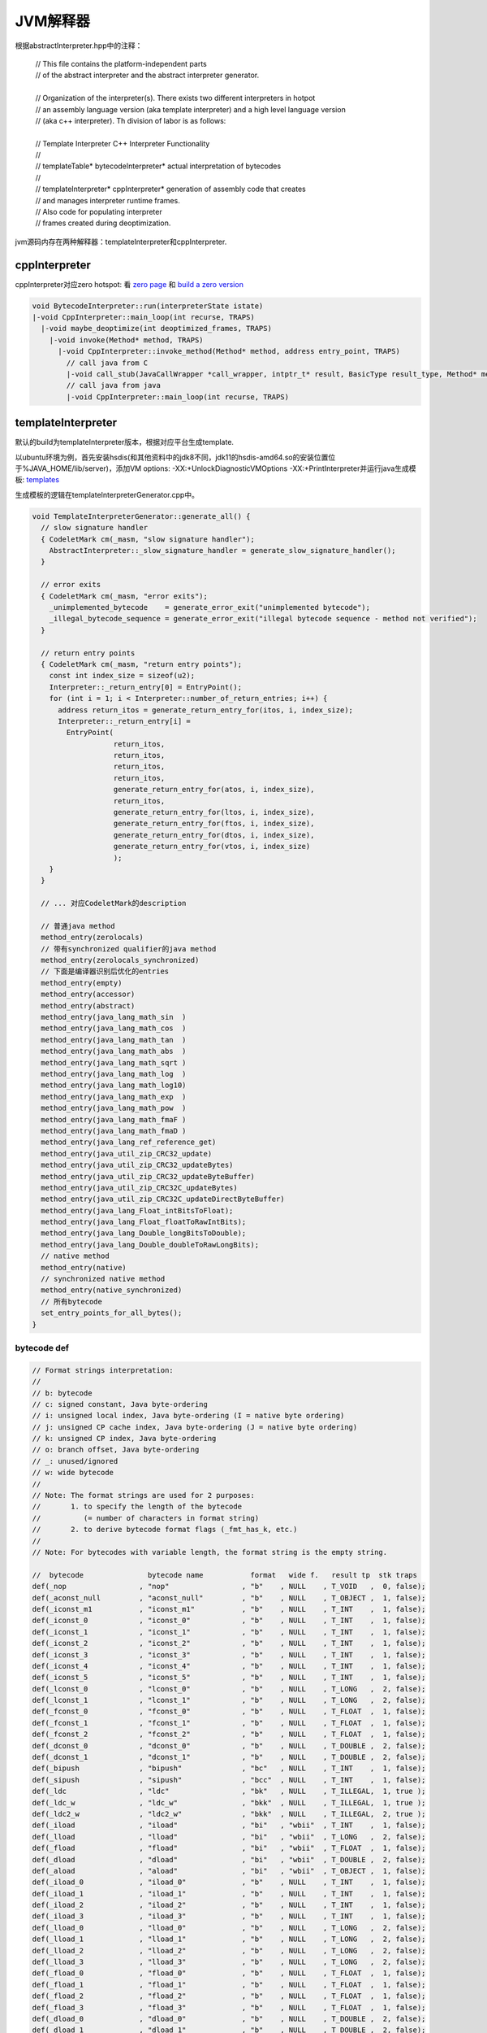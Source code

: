 **********
JVM解释器
**********

根据abstractInterpreter.hpp中的注释：

 | // This file contains the platform-independent parts
 | // of the abstract interpreter and the abstract interpreter generator.
 | 
 | // Organization of the interpreter(s). There exists two different interpreters in hotpot
 | // an assembly language version (aka template interpreter) and a high level language version
 | // (aka c++ interpreter). Th division of labor is as follows:
 | 
 | // Template Interpreter          C++ Interpreter        Functionality
 | //
 | // templateTable*                bytecodeInterpreter*   actual interpretation of bytecodes
 | //
 | // templateInterpreter*          cppInterpreter*        generation of assembly code that creates
 | //                                                      and manages interpreter runtime frames.
 | //                                                      Also code for populating interpreter
 | //                                                      frames created during deoptimization.
 
jvm源码内存在两种解释器：templateInterpreter和cppInterpreter.

--------------
cppInterpreter
--------------

cppInterpreter对应zero hotspot: 看 `zero page <http://openjdk.java.net/projects/zero/>`_ 和 `build a zero version <https://github.com/unofficial-openjdk/openjdk/blob/jdk/jdk/doc/building.md#libffi>`_

.. code::

  void BytecodeInterpreter::run(interpreterState istate)
  |-void CppInterpreter::main_loop(int recurse, TRAPS)
    |-void maybe_deoptimize(int deoptimized_frames, TRAPS)
      |-void invoke(Method* method, TRAPS)
        |-void CppInterpreter::invoke_method(Method* method, address entry_point, TRAPS)
          // call java from C
          |-void call_stub(JavaCallWrapper *call_wrapper, intptr_t* result, BasicType result_type, Method* method, address entry_point, intptr_t* parameters, int parameter_words, TRAPS)
          // call java from java
          |-void CppInterpreter::main_loop(int recurse, TRAPS)


-------------------
templateInterpreter
-------------------

默认的build为templateInterpreter版本，根据对应平台生成template.

以ubuntu环境为例，首先安装hsdis(和其他资料中的jdk8不同，jdk11的hsdis-amd64.so的安装位置位于%JAVA_HOME/lib/server)，添加VM options: -XX:+UnlockDiagnosticVMOptions -XX:+PrintInterpreter并运行java生成模板: `templates <templates>`_

生成模板的逻辑在templateInterpreterGenerator.cpp中。

.. code::

  void TemplateInterpreterGenerator::generate_all() {
    // slow signature handler
    { CodeletMark cm(_masm, "slow signature handler");
      AbstractInterpreter::_slow_signature_handler = generate_slow_signature_handler();
    }

    // error exits
    { CodeletMark cm(_masm, "error exits");
      _unimplemented_bytecode    = generate_error_exit("unimplemented bytecode");
      _illegal_bytecode_sequence = generate_error_exit("illegal bytecode sequence - method not verified");
    }

    // return entry points
    { CodeletMark cm(_masm, "return entry points");
      const int index_size = sizeof(u2);
      Interpreter::_return_entry[0] = EntryPoint();
      for (int i = 1; i < Interpreter::number_of_return_entries; i++) {
        address return_itos = generate_return_entry_for(itos, i, index_size);
        Interpreter::_return_entry[i] =
          EntryPoint(
                     return_itos,
                     return_itos,
                     return_itos,
                     return_itos,
                     generate_return_entry_for(atos, i, index_size),
                     return_itos,
                     generate_return_entry_for(ltos, i, index_size),
                     generate_return_entry_for(ftos, i, index_size),
                     generate_return_entry_for(dtos, i, index_size),
                     generate_return_entry_for(vtos, i, index_size)
                     );
      }
    }

    // ... 对应CodeletMark的description

    // 普通java method
    method_entry(zerolocals)
    // 带有synchronized qualifier的java method
    method_entry(zerolocals_synchronized)
    // 下面是编译器识别后优化的entries
    method_entry(empty)
    method_entry(accessor)
    method_entry(abstract)
    method_entry(java_lang_math_sin  )
    method_entry(java_lang_math_cos  )
    method_entry(java_lang_math_tan  )
    method_entry(java_lang_math_abs  )
    method_entry(java_lang_math_sqrt )
    method_entry(java_lang_math_log  )
    method_entry(java_lang_math_log10)
    method_entry(java_lang_math_exp  )
    method_entry(java_lang_math_pow  )
    method_entry(java_lang_math_fmaF )
    method_entry(java_lang_math_fmaD )
    method_entry(java_lang_ref_reference_get)
    method_entry(java_util_zip_CRC32_update)
    method_entry(java_util_zip_CRC32_updateBytes)
    method_entry(java_util_zip_CRC32_updateByteBuffer)
    method_entry(java_util_zip_CRC32C_updateBytes)
    method_entry(java_util_zip_CRC32C_updateDirectByteBuffer)
    method_entry(java_lang_Float_intBitsToFloat);
    method_entry(java_lang_Float_floatToRawIntBits);
    method_entry(java_lang_Double_longBitsToDouble);
    method_entry(java_lang_Double_doubleToRawLongBits);
    // native method
    method_entry(native)
    // synchronized native method
    method_entry(native_synchronized)
    // 所有bytecode
    set_entry_points_for_all_bytes();
  }


^^^^^^^^^^^^
bytecode def
^^^^^^^^^^^^

.. code::

  // Format strings interpretation:
  //
  // b: bytecode
  // c: signed constant, Java byte-ordering
  // i: unsigned local index, Java byte-ordering (I = native byte ordering)
  // j: unsigned CP cache index, Java byte-ordering (J = native byte ordering)
  // k: unsigned CP index, Java byte-ordering
  // o: branch offset, Java byte-ordering
  // _: unused/ignored
  // w: wide bytecode
  //
  // Note: The format strings are used for 2 purposes:
  //       1. to specify the length of the bytecode
  //          (= number of characters in format string)
  //       2. to derive bytecode format flags (_fmt_has_k, etc.)
  //
  // Note: For bytecodes with variable length, the format string is the empty string.
  
  //  bytecode               bytecode name           format   wide f.   result tp  stk traps
  def(_nop                 , "nop"                 , "b"    , NULL    , T_VOID   ,  0, false);
  def(_aconst_null         , "aconst_null"         , "b"    , NULL    , T_OBJECT ,  1, false);
  def(_iconst_m1           , "iconst_m1"           , "b"    , NULL    , T_INT    ,  1, false);
  def(_iconst_0            , "iconst_0"            , "b"    , NULL    , T_INT    ,  1, false);
  def(_iconst_1            , "iconst_1"            , "b"    , NULL    , T_INT    ,  1, false);
  def(_iconst_2            , "iconst_2"            , "b"    , NULL    , T_INT    ,  1, false);
  def(_iconst_3            , "iconst_3"            , "b"    , NULL    , T_INT    ,  1, false);
  def(_iconst_4            , "iconst_4"            , "b"    , NULL    , T_INT    ,  1, false);
  def(_iconst_5            , "iconst_5"            , "b"    , NULL    , T_INT    ,  1, false);
  def(_lconst_0            , "lconst_0"            , "b"    , NULL    , T_LONG   ,  2, false);
  def(_lconst_1            , "lconst_1"            , "b"    , NULL    , T_LONG   ,  2, false);
  def(_fconst_0            , "fconst_0"            , "b"    , NULL    , T_FLOAT  ,  1, false);
  def(_fconst_1            , "fconst_1"            , "b"    , NULL    , T_FLOAT  ,  1, false);
  def(_fconst_2            , "fconst_2"            , "b"    , NULL    , T_FLOAT  ,  1, false);
  def(_dconst_0            , "dconst_0"            , "b"    , NULL    , T_DOUBLE ,  2, false);
  def(_dconst_1            , "dconst_1"            , "b"    , NULL    , T_DOUBLE ,  2, false);
  def(_bipush              , "bipush"              , "bc"   , NULL    , T_INT    ,  1, false);
  def(_sipush              , "sipush"              , "bcc"  , NULL    , T_INT    ,  1, false);
  def(_ldc                 , "ldc"                 , "bk"   , NULL    , T_ILLEGAL,  1, true );
  def(_ldc_w               , "ldc_w"               , "bkk"  , NULL    , T_ILLEGAL,  1, true );
  def(_ldc2_w              , "ldc2_w"              , "bkk"  , NULL    , T_ILLEGAL,  2, true );
  def(_iload               , "iload"               , "bi"   , "wbii"  , T_INT    ,  1, false);
  def(_lload               , "lload"               , "bi"   , "wbii"  , T_LONG   ,  2, false);
  def(_fload               , "fload"               , "bi"   , "wbii"  , T_FLOAT  ,  1, false);
  def(_dload               , "dload"               , "bi"   , "wbii"  , T_DOUBLE ,  2, false);
  def(_aload               , "aload"               , "bi"   , "wbii"  , T_OBJECT ,  1, false);
  def(_iload_0             , "iload_0"             , "b"    , NULL    , T_INT    ,  1, false);
  def(_iload_1             , "iload_1"             , "b"    , NULL    , T_INT    ,  1, false);
  def(_iload_2             , "iload_2"             , "b"    , NULL    , T_INT    ,  1, false);
  def(_iload_3             , "iload_3"             , "b"    , NULL    , T_INT    ,  1, false);
  def(_lload_0             , "lload_0"             , "b"    , NULL    , T_LONG   ,  2, false);
  def(_lload_1             , "lload_1"             , "b"    , NULL    , T_LONG   ,  2, false);
  def(_lload_2             , "lload_2"             , "b"    , NULL    , T_LONG   ,  2, false);
  def(_lload_3             , "lload_3"             , "b"    , NULL    , T_LONG   ,  2, false);
  def(_fload_0             , "fload_0"             , "b"    , NULL    , T_FLOAT  ,  1, false);
  def(_fload_1             , "fload_1"             , "b"    , NULL    , T_FLOAT  ,  1, false);
  def(_fload_2             , "fload_2"             , "b"    , NULL    , T_FLOAT  ,  1, false);
  def(_fload_3             , "fload_3"             , "b"    , NULL    , T_FLOAT  ,  1, false);
  def(_dload_0             , "dload_0"             , "b"    , NULL    , T_DOUBLE ,  2, false);
  def(_dload_1             , "dload_1"             , "b"    , NULL    , T_DOUBLE ,  2, false);
  def(_dload_2             , "dload_2"             , "b"    , NULL    , T_DOUBLE ,  2, false);
  def(_dload_3             , "dload_3"             , "b"    , NULL    , T_DOUBLE ,  2, false);
  def(_aload_0             , "aload_0"             , "b"    , NULL    , T_OBJECT ,  1, true ); // rewriting in interpreter
  def(_aload_1             , "aload_1"             , "b"    , NULL    , T_OBJECT ,  1, false);
  def(_aload_2             , "aload_2"             , "b"    , NULL    , T_OBJECT ,  1, false);
  def(_aload_3             , "aload_3"             , "b"    , NULL    , T_OBJECT ,  1, false);
  def(_iaload              , "iaload"              , "b"    , NULL    , T_INT    , -1, true );
  def(_laload              , "laload"              , "b"    , NULL    , T_LONG   ,  0, true );
  def(_faload              , "faload"              , "b"    , NULL    , T_FLOAT  , -1, true );
  def(_daload              , "daload"              , "b"    , NULL    , T_DOUBLE ,  0, true );
  def(_aaload              , "aaload"              , "b"    , NULL    , T_OBJECT , -1, true );
  def(_baload              , "baload"              , "b"    , NULL    , T_INT    , -1, true );
  def(_caload              , "caload"              , "b"    , NULL    , T_INT    , -1, true );
  def(_saload              , "saload"              , "b"    , NULL    , T_INT    , -1, true );
  def(_istore              , "istore"              , "bi"   , "wbii"  , T_VOID   , -1, false);
  def(_lstore              , "lstore"              , "bi"   , "wbii"  , T_VOID   , -2, false);
  def(_fstore              , "fstore"              , "bi"   , "wbii"  , T_VOID   , -1, false);
  def(_dstore              , "dstore"              , "bi"   , "wbii"  , T_VOID   , -2, false);
  def(_astore              , "astore"              , "bi"   , "wbii"  , T_VOID   , -1, false);
  def(_istore_0            , "istore_0"            , "b"    , NULL    , T_VOID   , -1, false);
  def(_istore_1            , "istore_1"            , "b"    , NULL    , T_VOID   , -1, false);
  def(_istore_2            , "istore_2"            , "b"    , NULL    , T_VOID   , -1, false);
  def(_istore_3            , "istore_3"            , "b"    , NULL    , T_VOID   , -1, false);
  def(_lstore_0            , "lstore_0"            , "b"    , NULL    , T_VOID   , -2, false);
  def(_lstore_1            , "lstore_1"            , "b"    , NULL    , T_VOID   , -2, false);
  def(_lstore_2            , "lstore_2"            , "b"    , NULL    , T_VOID   , -2, false);
  def(_lstore_3            , "lstore_3"            , "b"    , NULL    , T_VOID   , -2, false);
  def(_fstore_0            , "fstore_0"            , "b"    , NULL    , T_VOID   , -1, false);
  def(_fstore_1            , "fstore_1"            , "b"    , NULL    , T_VOID   , -1, false);
  def(_fstore_2            , "fstore_2"            , "b"    , NULL    , T_VOID   , -1, false);
  def(_fstore_3            , "fstore_3"            , "b"    , NULL    , T_VOID   , -1, false);
  def(_dstore_0            , "dstore_0"            , "b"    , NULL    , T_VOID   , -2, false);
  def(_dstore_1            , "dstore_1"            , "b"    , NULL    , T_VOID   , -2, false);
  def(_dstore_2            , "dstore_2"            , "b"    , NULL    , T_VOID   , -2, false);
  def(_dstore_3            , "dstore_3"            , "b"    , NULL    , T_VOID   , -2, false);
  def(_astore_0            , "astore_0"            , "b"    , NULL    , T_VOID   , -1, false);
  def(_astore_1            , "astore_1"            , "b"    , NULL    , T_VOID   , -1, false);
  def(_astore_2            , "astore_2"            , "b"    , NULL    , T_VOID   , -1, false);
  def(_astore_3            , "astore_3"            , "b"    , NULL    , T_VOID   , -1, false);
  def(_iastore             , "iastore"             , "b"    , NULL    , T_VOID   , -3, true );
  def(_lastore             , "lastore"             , "b"    , NULL    , T_VOID   , -4, true );
  def(_fastore             , "fastore"             , "b"    , NULL    , T_VOID   , -3, true );
  def(_dastore             , "dastore"             , "b"    , NULL    , T_VOID   , -4, true );
  def(_aastore             , "aastore"             , "b"    , NULL    , T_VOID   , -3, true );
  def(_bastore             , "bastore"             , "b"    , NULL    , T_VOID   , -3, true );
  def(_castore             , "castore"             , "b"    , NULL    , T_VOID   , -3, true );
  def(_sastore             , "sastore"             , "b"    , NULL    , T_VOID   , -3, true );
  def(_pop                 , "pop"                 , "b"    , NULL    , T_VOID   , -1, false);
  def(_pop2                , "pop2"                , "b"    , NULL    , T_VOID   , -2, false);
  def(_dup                 , "dup"                 , "b"    , NULL    , T_VOID   ,  1, false);
  def(_dup_x1              , "dup_x1"              , "b"    , NULL    , T_VOID   ,  1, false);
  def(_dup_x2              , "dup_x2"              , "b"    , NULL    , T_VOID   ,  1, false);
  def(_dup2                , "dup2"                , "b"    , NULL    , T_VOID   ,  2, false);
  def(_dup2_x1             , "dup2_x1"             , "b"    , NULL    , T_VOID   ,  2, false);
  def(_dup2_x2             , "dup2_x2"             , "b"    , NULL    , T_VOID   ,  2, false);
  def(_swap                , "swap"                , "b"    , NULL    , T_VOID   ,  0, false);
  def(_iadd                , "iadd"                , "b"    , NULL    , T_INT    , -1, false);
  def(_ladd                , "ladd"                , "b"    , NULL    , T_LONG   , -2, false);
  def(_fadd                , "fadd"                , "b"    , NULL    , T_FLOAT  , -1, false);
  def(_dadd                , "dadd"                , "b"    , NULL    , T_DOUBLE , -2, false);
  def(_isub                , "isub"                , "b"    , NULL    , T_INT    , -1, false);
  def(_lsub                , "lsub"                , "b"    , NULL    , T_LONG   , -2, false);
  def(_fsub                , "fsub"                , "b"    , NULL    , T_FLOAT  , -1, false);
  def(_dsub                , "dsub"                , "b"    , NULL    , T_DOUBLE , -2, false);
  def(_imul                , "imul"                , "b"    , NULL    , T_INT    , -1, false);
  def(_lmul                , "lmul"                , "b"    , NULL    , T_LONG   , -2, false);
  def(_fmul                , "fmul"                , "b"    , NULL    , T_FLOAT  , -1, false);
  def(_dmul                , "dmul"                , "b"    , NULL    , T_DOUBLE , -2, false);
  def(_idiv                , "idiv"                , "b"    , NULL    , T_INT    , -1, true );
  def(_ldiv                , "ldiv"                , "b"    , NULL    , T_LONG   , -2, true );
  def(_fdiv                , "fdiv"                , "b"    , NULL    , T_FLOAT  , -1, false);
  def(_ddiv                , "ddiv"                , "b"    , NULL    , T_DOUBLE , -2, false);
  def(_irem                , "irem"                , "b"    , NULL    , T_INT    , -1, true );
  def(_lrem                , "lrem"                , "b"    , NULL    , T_LONG   , -2, true );
  def(_frem                , "frem"                , "b"    , NULL    , T_FLOAT  , -1, false);
  def(_drem                , "drem"                , "b"    , NULL    , T_DOUBLE , -2, false);
  def(_ineg                , "ineg"                , "b"    , NULL    , T_INT    ,  0, false);
  def(_lneg                , "lneg"                , "b"    , NULL    , T_LONG   ,  0, false);
  def(_fneg                , "fneg"                , "b"    , NULL    , T_FLOAT  ,  0, false);
  def(_dneg                , "dneg"                , "b"    , NULL    , T_DOUBLE ,  0, false);
  def(_ishl                , "ishl"                , "b"    , NULL    , T_INT    , -1, false);
  def(_lshl                , "lshl"                , "b"    , NULL    , T_LONG   , -1, false);
  def(_ishr                , "ishr"                , "b"    , NULL    , T_INT    , -1, false);
  def(_lshr                , "lshr"                , "b"    , NULL    , T_LONG   , -1, false);
  def(_iushr               , "iushr"               , "b"    , NULL    , T_INT    , -1, false);
  def(_lushr               , "lushr"               , "b"    , NULL    , T_LONG   , -1, false);
  def(_iand                , "iand"                , "b"    , NULL    , T_INT    , -1, false);
  def(_land                , "land"                , "b"    , NULL    , T_LONG   , -2, false);
  def(_ior                 , "ior"                 , "b"    , NULL    , T_INT    , -1, false);
  def(_lor                 , "lor"                 , "b"    , NULL    , T_LONG   , -2, false);
  def(_ixor                , "ixor"                , "b"    , NULL    , T_INT    , -1, false);
  def(_lxor                , "lxor"                , "b"    , NULL    , T_LONG   , -2, false);
  def(_iinc                , "iinc"                , "bic"  , "wbiicc", T_VOID   ,  0, false);
  def(_i2l                 , "i2l"                 , "b"    , NULL    , T_LONG   ,  1, false);
  def(_i2f                 , "i2f"                 , "b"    , NULL    , T_FLOAT  ,  0, false);
  def(_i2d                 , "i2d"                 , "b"    , NULL    , T_DOUBLE ,  1, false);
  def(_l2i                 , "l2i"                 , "b"    , NULL    , T_INT    , -1, false);
  def(_l2f                 , "l2f"                 , "b"    , NULL    , T_FLOAT  , -1, false);
  def(_l2d                 , "l2d"                 , "b"    , NULL    , T_DOUBLE ,  0, false);
  def(_f2i                 , "f2i"                 , "b"    , NULL    , T_INT    ,  0, false);
  def(_f2l                 , "f2l"                 , "b"    , NULL    , T_LONG   ,  1, false);
  def(_f2d                 , "f2d"                 , "b"    , NULL    , T_DOUBLE ,  1, false);
  def(_d2i                 , "d2i"                 , "b"    , NULL    , T_INT    , -1, false);
  def(_d2l                 , "d2l"                 , "b"    , NULL    , T_LONG   ,  0, false);
  def(_d2f                 , "d2f"                 , "b"    , NULL    , T_FLOAT  , -1, false);
  def(_i2b                 , "i2b"                 , "b"    , NULL    , T_BYTE   ,  0, false);
  def(_i2c                 , "i2c"                 , "b"    , NULL    , T_CHAR   ,  0, false);
  def(_i2s                 , "i2s"                 , "b"    , NULL    , T_SHORT  ,  0, false);
  def(_lcmp                , "lcmp"                , "b"    , NULL    , T_VOID   , -3, false);
  def(_fcmpl               , "fcmpl"               , "b"    , NULL    , T_VOID   , -1, false);
  def(_fcmpg               , "fcmpg"               , "b"    , NULL    , T_VOID   , -1, false);
  def(_dcmpl               , "dcmpl"               , "b"    , NULL    , T_VOID   , -3, false);
  def(_dcmpg               , "dcmpg"               , "b"    , NULL    , T_VOID   , -3, false);
  def(_ifeq                , "ifeq"                , "boo"  , NULL    , T_VOID   , -1, false);
  def(_ifne                , "ifne"                , "boo"  , NULL    , T_VOID   , -1, false);
  def(_iflt                , "iflt"                , "boo"  , NULL    , T_VOID   , -1, false);
  def(_ifge                , "ifge"                , "boo"  , NULL    , T_VOID   , -1, false);
  def(_ifgt                , "ifgt"                , "boo"  , NULL    , T_VOID   , -1, false);
  def(_ifle                , "ifle"                , "boo"  , NULL    , T_VOID   , -1, false);
  def(_if_icmpeq           , "if_icmpeq"           , "boo"  , NULL    , T_VOID   , -2, false);
  def(_if_icmpne           , "if_icmpne"           , "boo"  , NULL    , T_VOID   , -2, false);
  def(_if_icmplt           , "if_icmplt"           , "boo"  , NULL    , T_VOID   , -2, false);
  def(_if_icmpge           , "if_icmpge"           , "boo"  , NULL    , T_VOID   , -2, false);
  def(_if_icmpgt           , "if_icmpgt"           , "boo"  , NULL    , T_VOID   , -2, false);
  def(_if_icmple           , "if_icmple"           , "boo"  , NULL    , T_VOID   , -2, false);
  def(_if_acmpeq           , "if_acmpeq"           , "boo"  , NULL    , T_VOID   , -2, false);
  def(_if_acmpne           , "if_acmpne"           , "boo"  , NULL    , T_VOID   , -2, false);
  def(_goto                , "goto"                , "boo"  , NULL    , T_VOID   ,  0, false);
  def(_jsr                 , "jsr"                 , "boo"  , NULL    , T_INT    ,  0, false);
  def(_ret                 , "ret"                 , "bi"   , "wbii"  , T_VOID   ,  0, false);
  def(_tableswitch         , "tableswitch"         , ""     , NULL    , T_VOID   , -1, false); // may have backward branches
  def(_lookupswitch        , "lookupswitch"        , ""     , NULL    , T_VOID   , -1, false); // rewriting in interpreter
  def(_ireturn             , "ireturn"             , "b"    , NULL    , T_INT    , -1, true);
  def(_lreturn             , "lreturn"             , "b"    , NULL    , T_LONG   , -2, true);
  def(_freturn             , "freturn"             , "b"    , NULL    , T_FLOAT  , -1, true);
  def(_dreturn             , "dreturn"             , "b"    , NULL    , T_DOUBLE , -2, true);
  def(_areturn             , "areturn"             , "b"    , NULL    , T_OBJECT , -1, true);
  def(_return              , "return"              , "b"    , NULL    , T_VOID   ,  0, true);
  def(_getstatic           , "getstatic"           , "bJJ"  , NULL    , T_ILLEGAL,  1, true );
  def(_putstatic           , "putstatic"           , "bJJ"  , NULL    , T_ILLEGAL, -1, true );
  def(_getfield            , "getfield"            , "bJJ"  , NULL    , T_ILLEGAL,  0, true );
  def(_putfield            , "putfield"            , "bJJ"  , NULL    , T_ILLEGAL, -2, true );
  def(_invokevirtual       , "invokevirtual"       , "bJJ"  , NULL    , T_ILLEGAL, -1, true);
  def(_invokespecial       , "invokespecial"       , "bJJ"  , NULL    , T_ILLEGAL, -1, true);
  def(_invokestatic        , "invokestatic"        , "bJJ"  , NULL    , T_ILLEGAL,  0, true);
  def(_invokeinterface     , "invokeinterface"     , "bJJ__", NULL    , T_ILLEGAL, -1, true);
  def(_invokedynamic       , "invokedynamic"       , "bJJJJ", NULL    , T_ILLEGAL,  0, true );
  def(_new                 , "new"                 , "bkk"  , NULL    , T_OBJECT ,  1, true );
  def(_newarray            , "newarray"            , "bc"   , NULL    , T_OBJECT ,  0, true );
  def(_anewarray           , "anewarray"           , "bkk"  , NULL    , T_OBJECT ,  0, true );
  def(_arraylength         , "arraylength"         , "b"    , NULL    , T_VOID   ,  0, true );
  def(_athrow              , "athrow"              , "b"    , NULL    , T_VOID   , -1, true );
  def(_checkcast           , "checkcast"           , "bkk"  , NULL    , T_OBJECT ,  0, true );
  def(_instanceof          , "instanceof"          , "bkk"  , NULL    , T_INT    ,  0, true );
  def(_monitorenter        , "monitorenter"        , "b"    , NULL    , T_VOID   , -1, true );
  def(_monitorexit         , "monitorexit"         , "b"    , NULL    , T_VOID   , -1, true );
  def(_wide                , "wide"                , ""     , NULL    , T_VOID   ,  0, false);
  def(_multianewarray      , "multianewarray"      , "bkkc" , NULL    , T_OBJECT ,  1, true );
  def(_ifnull              , "ifnull"              , "boo"  , NULL    , T_VOID   , -1, false);
  def(_ifnonnull           , "ifnonnull"           , "boo"  , NULL    , T_VOID   , -1, false);
  def(_goto_w              , "goto_w"              , "boooo", NULL    , T_VOID   ,  0, false);
  def(_jsr_w               , "jsr_w"               , "boooo", NULL    , T_INT    ,  0, false);
  def(_breakpoint          , "breakpoint"          , ""     , NULL    , T_VOID   ,  0, true);

  //  JVM bytecodes
  //  bytecode               bytecode name           format   wide f.   result tp  stk traps  std code

  def(_fast_agetfield      , "fast_agetfield"      , "bJJ"  , NULL    , T_OBJECT ,  0, true , _getfield       );
  def(_fast_bgetfield      , "fast_bgetfield"      , "bJJ"  , NULL    , T_INT    ,  0, true , _getfield       );
  def(_fast_cgetfield      , "fast_cgetfield"      , "bJJ"  , NULL    , T_CHAR   ,  0, true , _getfield       );
  def(_fast_dgetfield      , "fast_dgetfield"      , "bJJ"  , NULL    , T_DOUBLE ,  0, true , _getfield       );
  def(_fast_fgetfield      , "fast_fgetfield"      , "bJJ"  , NULL    , T_FLOAT  ,  0, true , _getfield       );
  def(_fast_igetfield      , "fast_igetfield"      , "bJJ"  , NULL    , T_INT    ,  0, true , _getfield       );
  def(_fast_lgetfield      , "fast_lgetfield"      , "bJJ"  , NULL    , T_LONG   ,  0, true , _getfield       );
  def(_fast_sgetfield      , "fast_sgetfield"      , "bJJ"  , NULL    , T_SHORT  ,  0, true , _getfield       );

  def(_fast_aputfield      , "fast_aputfield"      , "bJJ"  , NULL    , T_OBJECT ,  0, true , _putfield       );
  def(_fast_bputfield      , "fast_bputfield"      , "bJJ"  , NULL    , T_INT    ,  0, true , _putfield       );
  def(_fast_zputfield      , "fast_zputfield"      , "bJJ"  , NULL    , T_INT    ,  0, true , _putfield       );
  def(_fast_cputfield      , "fast_cputfield"      , "bJJ"  , NULL    , T_CHAR   ,  0, true , _putfield       );
  def(_fast_dputfield      , "fast_dputfield"      , "bJJ"  , NULL    , T_DOUBLE ,  0, true , _putfield       );
  def(_fast_fputfield      , "fast_fputfield"      , "bJJ"  , NULL    , T_FLOAT  ,  0, true , _putfield       );
  def(_fast_iputfield      , "fast_iputfield"      , "bJJ"  , NULL    , T_INT    ,  0, true , _putfield       );
  def(_fast_lputfield      , "fast_lputfield"      , "bJJ"  , NULL    , T_LONG   ,  0, true , _putfield       );
  def(_fast_sputfield      , "fast_sputfield"      , "bJJ"  , NULL    , T_SHORT  ,  0, true , _putfield       );

  def(_fast_aload_0        , "fast_aload_0"        , "b"    , NULL    , T_OBJECT ,  1, true , _aload_0        );
  def(_fast_iaccess_0      , "fast_iaccess_0"      , "b_JJ" , NULL    , T_INT    ,  1, true , _aload_0        );
  def(_fast_aaccess_0      , "fast_aaccess_0"      , "b_JJ" , NULL    , T_OBJECT ,  1, true , _aload_0        );
  def(_fast_faccess_0      , "fast_faccess_0"      , "b_JJ" , NULL    , T_OBJECT ,  1, true , _aload_0        );

  def(_fast_iload          , "fast_iload"          , "bi"   , NULL    , T_INT    ,  1, false, _iload);
  def(_fast_iload2         , "fast_iload2"         , "bi_i" , NULL    , T_INT    ,  2, false, _iload);
  def(_fast_icaload        , "fast_icaload"        , "bi_"  , NULL    , T_INT    ,  0, false, _iload);

  // Faster method invocation.
  def(_fast_invokevfinal   , "fast_invokevfinal"   , "bJJ"  , NULL    , T_ILLEGAL, -1, true, _invokevirtual   );

  def(_fast_linearswitch   , "fast_linearswitch"   , ""     , NULL    , T_VOID   , -1, false, _lookupswitch   );
  def(_fast_binaryswitch   , "fast_binaryswitch"   , ""     , NULL    , T_VOID   , -1, false, _lookupswitch   );

  def(_return_register_finalizer , "return_register_finalizer" , "b"    , NULL    , T_VOID   ,  0, true, _return);

  def(_invokehandle        , "invokehandle"        , "bJJ"  , NULL    , T_ILLEGAL, -1, true, _invokevirtual   );

  def(_fast_aldc           , "fast_aldc"           , "bj"   , NULL    , T_OBJECT,   1, true,  _ldc   );
  def(_fast_aldc_w         , "fast_aldc_w"         , "bJJ"  , NULL    , T_OBJECT,   1, true,  _ldc_w );

  def(_nofast_getfield     , "nofast_getfield"     , "bJJ"  , NULL    , T_ILLEGAL,  0, true,  _getfield       );
  def(_nofast_putfield     , "nofast_putfield"     , "bJJ"  , NULL    , T_ILLEGAL, -2, true , _putfield       );

  def(_nofast_aload_0      , "nofast_aload_0"      , "b"    , NULL    , T_ILLEGAL,  1, true , _aload_0        );
  def(_nofast_iload        , "nofast_iload"        , "bi"   , NULL    , T_ILLEGAL,  1, false, _iload          );

  def(_shouldnotreachhere  , "_shouldnotreachhere" , "b"    , NULL    , T_VOID   ,  0, false);